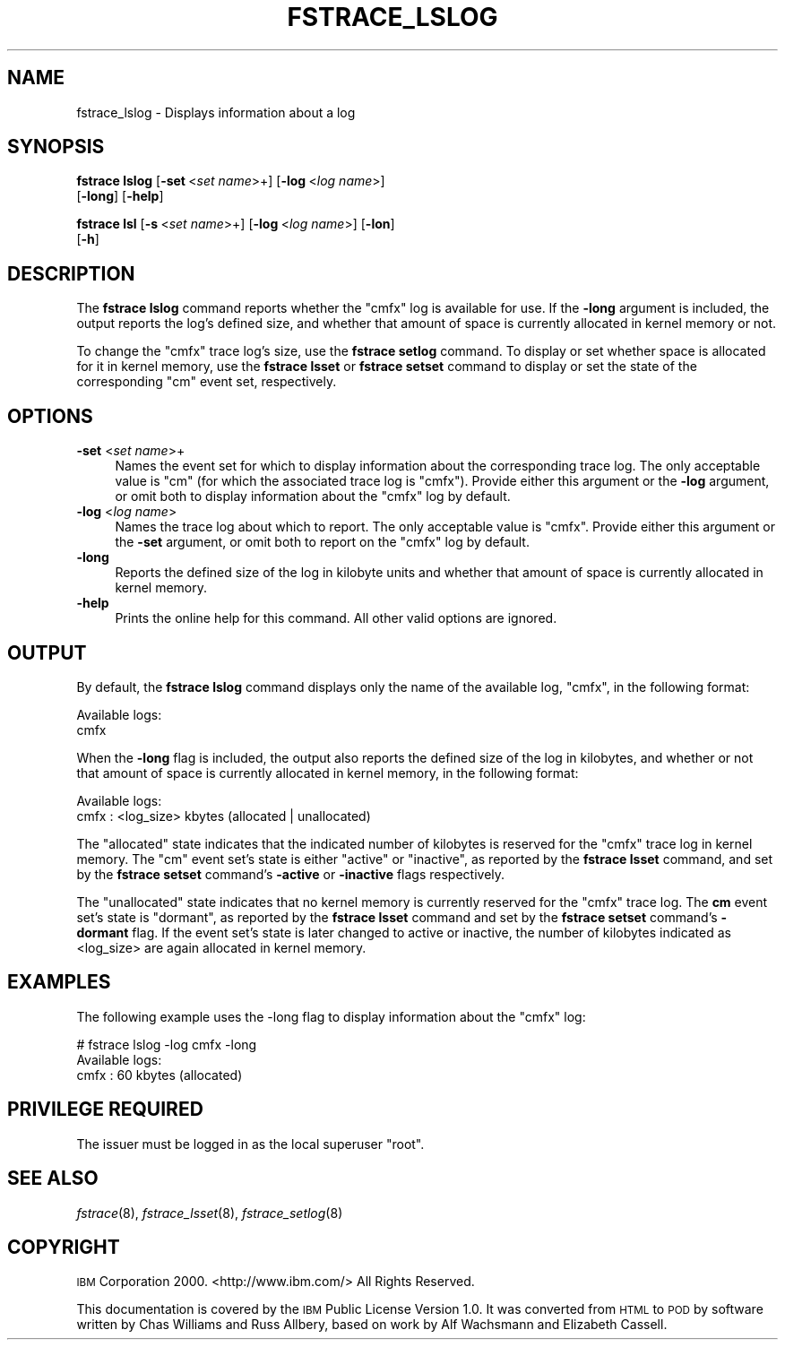 .\" Automatically generated by Pod::Man 2.16 (Pod::Simple 3.05)
.\"
.\" Standard preamble:
.\" ========================================================================
.de Sh \" Subsection heading
.br
.if t .Sp
.ne 5
.PP
\fB\\$1\fR
.PP
..
.de Sp \" Vertical space (when we can't use .PP)
.if t .sp .5v
.if n .sp
..
.de Vb \" Begin verbatim text
.ft CW
.nf
.ne \\$1
..
.de Ve \" End verbatim text
.ft R
.fi
..
.\" Set up some character translations and predefined strings.  \*(-- will
.\" give an unbreakable dash, \*(PI will give pi, \*(L" will give a left
.\" double quote, and \*(R" will give a right double quote.  \*(C+ will
.\" give a nicer C++.  Capital omega is used to do unbreakable dashes and
.\" therefore won't be available.  \*(C` and \*(C' expand to `' in nroff,
.\" nothing in troff, for use with C<>.
.tr \(*W-
.ds C+ C\v'-.1v'\h'-1p'\s-2+\h'-1p'+\s0\v'.1v'\h'-1p'
.ie n \{\
.    ds -- \(*W-
.    ds PI pi
.    if (\n(.H=4u)&(1m=24u) .ds -- \(*W\h'-12u'\(*W\h'-12u'-\" diablo 10 pitch
.    if (\n(.H=4u)&(1m=20u) .ds -- \(*W\h'-12u'\(*W\h'-8u'-\"  diablo 12 pitch
.    ds L" ""
.    ds R" ""
.    ds C` ""
.    ds C' ""
'br\}
.el\{\
.    ds -- \|\(em\|
.    ds PI \(*p
.    ds L" ``
.    ds R" ''
'br\}
.\"
.\" Escape single quotes in literal strings from groff's Unicode transform.
.ie \n(.g .ds Aq \(aq
.el       .ds Aq '
.\"
.\" If the F register is turned on, we'll generate index entries on stderr for
.\" titles (.TH), headers (.SH), subsections (.Sh), items (.Ip), and index
.\" entries marked with X<> in POD.  Of course, you'll have to process the
.\" output yourself in some meaningful fashion.
.ie \nF \{\
.    de IX
.    tm Index:\\$1\t\\n%\t"\\$2"
..
.    nr % 0
.    rr F
.\}
.el \{\
.    de IX
..
.\}
.\"
.\" Accent mark definitions (@(#)ms.acc 1.5 88/02/08 SMI; from UCB 4.2).
.\" Fear.  Run.  Save yourself.  No user-serviceable parts.
.    \" fudge factors for nroff and troff
.if n \{\
.    ds #H 0
.    ds #V .8m
.    ds #F .3m
.    ds #[ \f1
.    ds #] \fP
.\}
.if t \{\
.    ds #H ((1u-(\\\\n(.fu%2u))*.13m)
.    ds #V .6m
.    ds #F 0
.    ds #[ \&
.    ds #] \&
.\}
.    \" simple accents for nroff and troff
.if n \{\
.    ds ' \&
.    ds ` \&
.    ds ^ \&
.    ds , \&
.    ds ~ ~
.    ds /
.\}
.if t \{\
.    ds ' \\k:\h'-(\\n(.wu*8/10-\*(#H)'\'\h"|\\n:u"
.    ds ` \\k:\h'-(\\n(.wu*8/10-\*(#H)'\`\h'|\\n:u'
.    ds ^ \\k:\h'-(\\n(.wu*10/11-\*(#H)'^\h'|\\n:u'
.    ds , \\k:\h'-(\\n(.wu*8/10)',\h'|\\n:u'
.    ds ~ \\k:\h'-(\\n(.wu-\*(#H-.1m)'~\h'|\\n:u'
.    ds / \\k:\h'-(\\n(.wu*8/10-\*(#H)'\z\(sl\h'|\\n:u'
.\}
.    \" troff and (daisy-wheel) nroff accents
.ds : \\k:\h'-(\\n(.wu*8/10-\*(#H+.1m+\*(#F)'\v'-\*(#V'\z.\h'.2m+\*(#F'.\h'|\\n:u'\v'\*(#V'
.ds 8 \h'\*(#H'\(*b\h'-\*(#H'
.ds o \\k:\h'-(\\n(.wu+\w'\(de'u-\*(#H)/2u'\v'-.3n'\*(#[\z\(de\v'.3n'\h'|\\n:u'\*(#]
.ds d- \h'\*(#H'\(pd\h'-\w'~'u'\v'-.25m'\f2\(hy\fP\v'.25m'\h'-\*(#H'
.ds D- D\\k:\h'-\w'D'u'\v'-.11m'\z\(hy\v'.11m'\h'|\\n:u'
.ds th \*(#[\v'.3m'\s+1I\s-1\v'-.3m'\h'-(\w'I'u*2/3)'\s-1o\s+1\*(#]
.ds Th \*(#[\s+2I\s-2\h'-\w'I'u*3/5'\v'-.3m'o\v'.3m'\*(#]
.ds ae a\h'-(\w'a'u*4/10)'e
.ds Ae A\h'-(\w'A'u*4/10)'E
.    \" corrections for vroff
.if v .ds ~ \\k:\h'-(\\n(.wu*9/10-\*(#H)'\s-2\u~\d\s+2\h'|\\n:u'
.if v .ds ^ \\k:\h'-(\\n(.wu*10/11-\*(#H)'\v'-.4m'^\v'.4m'\h'|\\n:u'
.    \" for low resolution devices (crt and lpr)
.if \n(.H>23 .if \n(.V>19 \
\{\
.    ds : e
.    ds 8 ss
.    ds o a
.    ds d- d\h'-1'\(ga
.    ds D- D\h'-1'\(hy
.    ds th \o'bp'
.    ds Th \o'LP'
.    ds ae ae
.    ds Ae AE
.\}
.rm #[ #] #H #V #F C
.\" ========================================================================
.\"
.IX Title "FSTRACE_LSLOG 8"
.TH FSTRACE_LSLOG 8 "2010-02-24" "OpenAFS" "AFS Command Reference"
.\" For nroff, turn off justification.  Always turn off hyphenation; it makes
.\" way too many mistakes in technical documents.
.if n .ad l
.nh
.SH "NAME"
fstrace_lslog \- Displays information about a log
.SH "SYNOPSIS"
.IX Header "SYNOPSIS"
\&\fBfstrace lslog\fR [\fB\-set\fR\ <\fIset\ name\fR>+] [\fB\-log\fR\ <\fIlog\ name\fR>]
    [\fB\-long\fR] [\fB\-help\fR]
.PP
\&\fBfstrace lsl\fR [\fB\-s\fR\ <\fIset\ name\fR>+] [\fB\-log\fR\ <\fIlog\ name\fR>] [\fB\-lon\fR]
    [\fB\-h\fR]
.SH "DESCRIPTION"
.IX Header "DESCRIPTION"
The \fBfstrace lslog\fR command reports whether the \f(CW\*(C`cmfx\*(C'\fR log is available
for use. If the \fB\-long\fR argument is included, the output reports the
log's defined size, and whether that amount of space is currently
allocated in kernel memory or not.
.PP
To change the \f(CW\*(C`cmfx\*(C'\fR trace log's size, use the \fBfstrace setlog\fR
command. To display or set whether space is allocated for it in kernel
memory, use the \fBfstrace lsset\fR or \fBfstrace setset\fR command to display
or set the state of the corresponding \f(CW\*(C`cm\*(C'\fR event set, respectively.
.SH "OPTIONS"
.IX Header "OPTIONS"
.IP "\fB\-set\fR <\fIset name\fR>+" 4
.IX Item "-set <set name>+"
Names the event set for which to display information about the
corresponding trace log. The only acceptable value is \f(CW\*(C`cm\*(C'\fR (for which the
associated trace log is \f(CW\*(C`cmfx\*(C'\fR). Provide either this argument or the
\&\fB\-log\fR argument, or omit both to display information about the \f(CW\*(C`cmfx\*(C'\fR
log by default.
.IP "\fB\-log\fR <\fIlog name\fR>" 4
.IX Item "-log <log name>"
Names the trace log about which to report. The only acceptable value is
\&\f(CW\*(C`cmfx\*(C'\fR. Provide either this argument or the \fB\-set\fR argument, or omit
both to report on the \f(CW\*(C`cmfx\*(C'\fR log by default.
.IP "\fB\-long\fR" 4
.IX Item "-long"
Reports the defined size of the log in kilobyte units and whether that
amount of space is currently allocated in kernel memory.
.IP "\fB\-help\fR" 4
.IX Item "-help"
Prints the online help for this command. All other valid options are
ignored.
.SH "OUTPUT"
.IX Header "OUTPUT"
By default, the \fBfstrace lslog\fR command displays only the name of the
available log, \f(CW\*(C`cmfx\*(C'\fR, in the following format:
.PP
.Vb 2
\&   Available logs:
\&   cmfx
.Ve
.PP
When the \fB\-long\fR flag is included, the output also reports the defined
size of the log in kilobytes, and whether or not that amount of space is
currently allocated in kernel memory, in the following format:
.PP
.Vb 2
\&   Available logs:
\&   cmfx : <log_size> kbytes (allocated | unallocated)
.Ve
.PP
The \f(CW\*(C`allocated\*(C'\fR state indicates that the indicated number of kilobytes is
reserved for the \f(CW\*(C`cmfx\*(C'\fR trace log in kernel memory. The \f(CW\*(C`cm\*(C'\fR event set's
state is either \f(CW\*(C`active\*(C'\fR or \f(CW\*(C`inactive\*(C'\fR, as reported by the \fBfstrace
lsset\fR command, and set by the \fBfstrace setset\fR command's \fB\-active\fR or
\&\fB\-inactive\fR flags respectively.
.PP
The \f(CW\*(C`unallocated\*(C'\fR state indicates that no kernel memory is currently
reserved for the \f(CW\*(C`cmfx\*(C'\fR trace log. The \fBcm\fR event set's state is
\&\f(CW\*(C`dormant\*(C'\fR, as reported by the \fBfstrace lsset\fR command and set by the
\&\fBfstrace setset\fR command's \fB\-dormant\fR flag. If the event set's state is
later changed to active or inactive, the number of kilobytes indicated as
<log_size> are again allocated in kernel memory.
.SH "EXAMPLES"
.IX Header "EXAMPLES"
The following example uses the \-long flag to display information
about the \f(CW\*(C`cmfx\*(C'\fR log:
.PP
.Vb 3
\&   # fstrace lslog \-log cmfx \-long
\&   Available logs:
\&   cmfx : 60 kbytes (allocated)
.Ve
.SH "PRIVILEGE REQUIRED"
.IX Header "PRIVILEGE REQUIRED"
The issuer must be logged in as the local superuser \f(CW\*(C`root\*(C'\fR.
.SH "SEE ALSO"
.IX Header "SEE ALSO"
\&\fIfstrace\fR\|(8),
\&\fIfstrace_lsset\fR\|(8),
\&\fIfstrace_setlog\fR\|(8)
.SH "COPYRIGHT"
.IX Header "COPYRIGHT"
\&\s-1IBM\s0 Corporation 2000. <http://www.ibm.com/> All Rights Reserved.
.PP
This documentation is covered by the \s-1IBM\s0 Public License Version 1.0.  It was
converted from \s-1HTML\s0 to \s-1POD\s0 by software written by Chas Williams and Russ
Allbery, based on work by Alf Wachsmann and Elizabeth Cassell.
